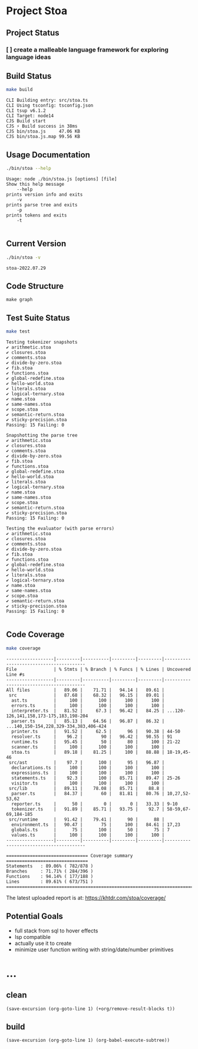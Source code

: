 * Project Stoa

** Project Status
*** [ ] create a malleable language framework for exploring language ideas

** Build Status
#+begin_src sh :exports both :results verbatim
make build
#+end_src

#+RESULTS:
: CLI Building entry: src/stoa.ts
: CLI Using tsconfig: tsconfig.json
: CLI tsup v6.1.2
: CLI Target: node14
: CJS Build start
: CJS ⚡️ Build success in 38ms
: CJS bin/stoa.js     47.06 KB
: CJS bin/stoa.js.map 99.56 KB

** Usage Documentation
#+begin_src sh :exports both :results verbatim
./bin/stoa --help
#+end_src

#+RESULTS:
#+begin_example
Usage: node ./bin/stoa.js [options] [file]
Show this help message
    --help
prints version info and exits
    -v
prints parse tree and exits
    -p
prints tokens and exits
    -t

#+end_example

** Current Version
#+begin_src sh :exports both :results verbatim
./bin/stoa -v
#+end_src

#+RESULTS:
: stoa-2022.07.29

** Code Structure
#+begin_src shell :results none
make graph
#+end_src

[[./dependency-graph.png]]


** Test Suite Status

#+begin_src sh :exports both :results verbatim
make test
#+end_src

#+RESULTS:
#+begin_example
Testing tokenizer snapshots
✔ arithmetic.stoa
✔ closures.stoa
✔ comments.stoa
✔ divide-by-zero.stoa
✔ fib.stoa
✔ functions.stoa
✔ global-redefine.stoa
✔ hello-world.stoa
✔ literals.stoa
✔ logical-ternary.stoa
✔ name.stoa
✔ same-names.stoa
✔ scope.stoa
✔ semantic-return.stoa
✔ sticky-precision.stoa
Passing: 15 Failing: 0

Snapshotting the parse tree
✔ arithmetic.stoa
✔ closures.stoa
✔ comments.stoa
✔ divide-by-zero.stoa
✔ fib.stoa
✔ functions.stoa
✔ global-redefine.stoa
✔ hello-world.stoa
✔ literals.stoa
✔ logical-ternary.stoa
✔ name.stoa
✔ same-names.stoa
✔ scope.stoa
✔ semantic-return.stoa
✔ sticky-precision.stoa
Passing: 15 Failing: 0

Testing the evaluator (with parse errors)
✔ arithmetic.stoa
✔ closures.stoa
✔ comments.stoa
✔ divide-by-zero.stoa
✔ fib.stoa
✔ functions.stoa
✔ global-redefine.stoa
✔ hello-world.stoa
✔ literals.stoa
✔ logical-ternary.stoa
✔ name.stoa
✔ same-names.stoa
✔ scope.stoa
✔ semantic-return.stoa
✔ sticky-precision.stoa
Passing: 15 Failing: 0

#+end_example


** Code Coverage

#+begin_src sh :exports both :results verbatim
make coverage
#+end_src

#+RESULTS:
#+begin_example
------------------|---------|----------|---------|---------|----------------------------------------
File              | % Stmts | % Branch | % Funcs | % Lines | Uncovered Line #s
------------------|---------|----------|---------|---------|----------------------------------------
All files         |   89.06 |    71.71 |   94.14 |   89.61 |
 src              |   87.68 |    68.32 |   96.15 |   89.01 |
  ast.ts          |     100 |      100 |     100 |     100 |
  errors.ts       |     100 |      100 |     100 |     100 |
  interpreter.ts  |   81.52 |     67.3 |   96.42 |   84.25 | ...120-126,141,158,173-175,183,198-204
  parser.ts       |   85.13 |    64.56 |   96.87 |   86.32 | ...140,150-154,228,329-334,383,406-424
  printer.ts      |   91.52 |     62.5 |      96 |   90.38 | 44-50
  resolver.ts     |    96.2 |       90 |   96.42 |   98.55 | 91
  runtime.ts      |   95.45 |       50 |      80 |     100 | 21-22
  scanner.ts      |     100 |      100 |     100 |     100 |
  stoa.ts         |   89.18 |    81.25 |     100 |   88.88 | 18-19,45-46
 src/ast          |    97.7 |      100 |      95 |   96.87 |
  declarations.ts |     100 |      100 |     100 |     100 |
  expressions.ts  |     100 |      100 |     100 |     100 |
  statements.ts   |    92.3 |      100 |   85.71 |   89.47 | 25-26
  visitor.ts      |     100 |      100 |     100 |     100 |
 src/lib          |   89.11 |    78.08 |   85.71 |    88.8 |
  parser.ts       |   84.37 |       60 |   81.81 |   80.76 | 10,27,52-53,62
  reporter.ts     |      50 |        0 |       0 |   33.33 | 9-10
  tokenizer.ts    |   91.89 |    85.71 |   93.75 |    92.7 | 58-59,67-69,184-185
 src/runtime      |   91.42 |    79.41 |      90 |      88 |
  environment.ts  |   90.47 |       75 |     100 |   84.61 | 17,23
  globals.ts      |      75 |      100 |      50 |      75 | 7
  values.ts       |     100 |      100 |     100 |     100 |
------------------|---------|----------|---------|---------|----------------------------------------

=============================== Coverage summary ===============================
Statements   : 89.06% ( 782/878 )
Branches     : 71.71% ( 284/396 )
Functions    : 94.14% ( 177/188 )
Lines        : 89.61% ( 673/751 )
================================================================================
#+end_example

The latest uploaded report is at: https://khtdr.com/stoa/coverage/


** Potential Goals
- full stack from sql to hover effects
- lsp compatible
- actually use it to create
- minimize user function writing with string/date/number primitives

* ...
** clean
src_elisp[:results none]{(save-excursion (org-goto-line 1) (+org/remove-result-blocks t))}
** build
src_elisp[:results none]{(save-excursion (org-goto-line 1) (org-babel-execute-subtree))}
